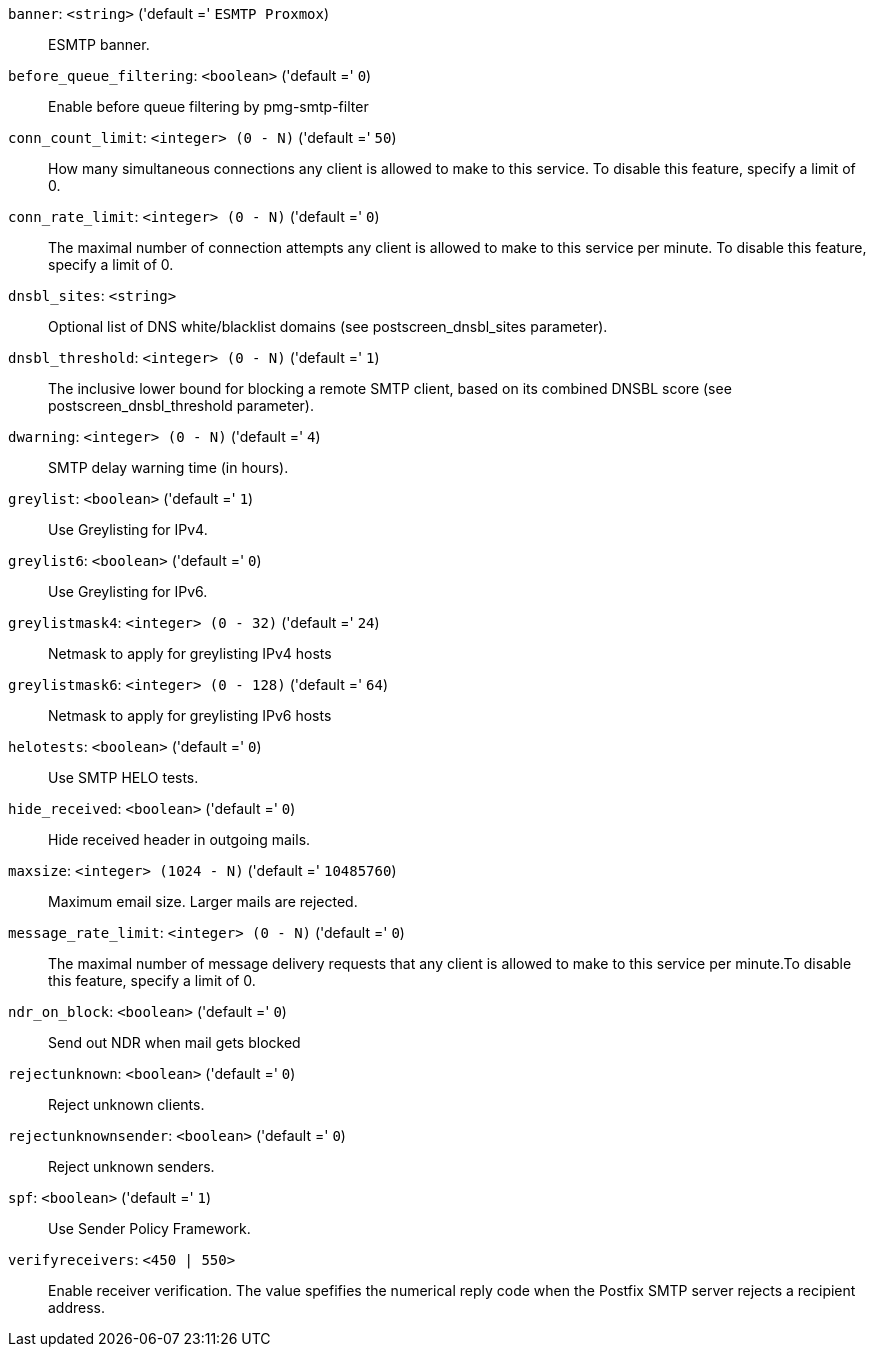 `banner`: `<string>` ('default =' `ESMTP Proxmox`)::

ESMTP banner.

`before_queue_filtering`: `<boolean>` ('default =' `0`)::

Enable before queue filtering by pmg-smtp-filter

`conn_count_limit`: `<integer> (0 - N)` ('default =' `50`)::

How many simultaneous connections any client is allowed to make to this service. To disable this feature, specify a limit of 0.

`conn_rate_limit`: `<integer> (0 - N)` ('default =' `0`)::

The maximal number of connection attempts any client is allowed to make to this service per minute. To disable this feature, specify a limit of 0.

`dnsbl_sites`: `<string>` ::

Optional list of DNS white/blacklist domains (see postscreen_dnsbl_sites parameter).

`dnsbl_threshold`: `<integer> (0 - N)` ('default =' `1`)::

The inclusive lower bound for blocking a remote SMTP client, based on its combined DNSBL score (see postscreen_dnsbl_threshold parameter).

`dwarning`: `<integer> (0 - N)` ('default =' `4`)::

SMTP delay warning time (in hours).

`greylist`: `<boolean>` ('default =' `1`)::

Use Greylisting for IPv4.

`greylist6`: `<boolean>` ('default =' `0`)::

Use Greylisting for IPv6.

`greylistmask4`: `<integer> (0 - 32)` ('default =' `24`)::

Netmask to apply for greylisting IPv4 hosts

`greylistmask6`: `<integer> (0 - 128)` ('default =' `64`)::

Netmask to apply for greylisting IPv6 hosts

`helotests`: `<boolean>` ('default =' `0`)::

Use SMTP HELO tests.

`hide_received`: `<boolean>` ('default =' `0`)::

Hide received header in outgoing mails.

`maxsize`: `<integer> (1024 - N)` ('default =' `10485760`)::

Maximum email size. Larger mails are rejected.

`message_rate_limit`: `<integer> (0 - N)` ('default =' `0`)::

The maximal number of message delivery requests that any client is allowed to make to this service per minute.To disable this feature, specify a limit of 0.

`ndr_on_block`: `<boolean>` ('default =' `0`)::

Send out NDR when mail gets blocked

`rejectunknown`: `<boolean>` ('default =' `0`)::

Reject unknown clients.

`rejectunknownsender`: `<boolean>` ('default =' `0`)::

Reject unknown senders.

`spf`: `<boolean>` ('default =' `1`)::

Use Sender Policy Framework.

`verifyreceivers`: `<450 | 550>` ::

Enable receiver verification. The value spefifies the numerical reply code when the Postfix SMTP server rejects a recipient address.

